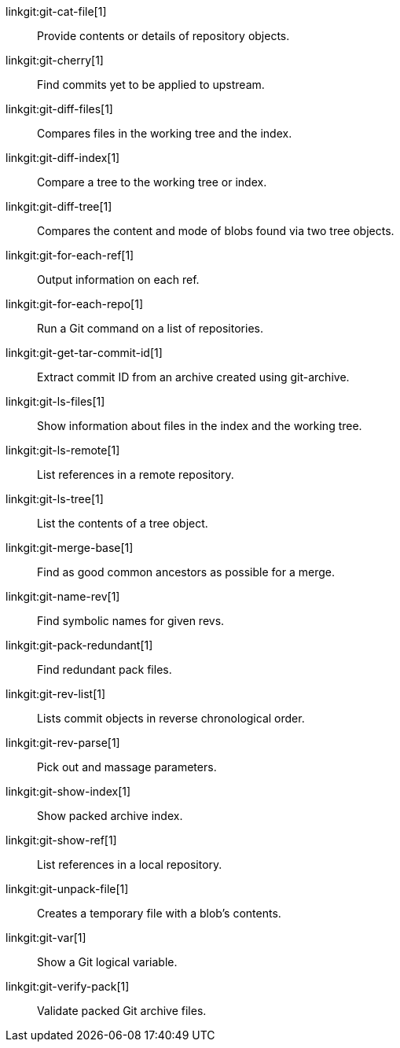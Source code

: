 linkgit:git-cat-file[1]::
	Provide contents or details of repository objects.

linkgit:git-cherry[1]::
	Find commits yet to be applied to upstream.

linkgit:git-diff-files[1]::
	Compares files in the working tree and the index.

linkgit:git-diff-index[1]::
	Compare a tree to the working tree or index.

linkgit:git-diff-tree[1]::
	Compares the content and mode of blobs found via two tree objects.

linkgit:git-for-each-ref[1]::
	Output information on each ref.

linkgit:git-for-each-repo[1]::
	Run a Git command on a list of repositories.

linkgit:git-get-tar-commit-id[1]::
	Extract commit ID from an archive created using git-archive.

linkgit:git-ls-files[1]::
	Show information about files in the index and the working tree.

linkgit:git-ls-remote[1]::
	List references in a remote repository.

linkgit:git-ls-tree[1]::
	List the contents of a tree object.

linkgit:git-merge-base[1]::
	Find as good common ancestors as possible for a merge.

linkgit:git-name-rev[1]::
	Find symbolic names for given revs.

linkgit:git-pack-redundant[1]::
	Find redundant pack files.

linkgit:git-rev-list[1]::
	Lists commit objects in reverse chronological order.

linkgit:git-rev-parse[1]::
	Pick out and massage parameters.

linkgit:git-show-index[1]::
	Show packed archive index.

linkgit:git-show-ref[1]::
	List references in a local repository.

linkgit:git-unpack-file[1]::
	Creates a temporary file with a blob's contents.

linkgit:git-var[1]::
	Show a Git logical variable.

linkgit:git-verify-pack[1]::
	Validate packed Git archive files.

